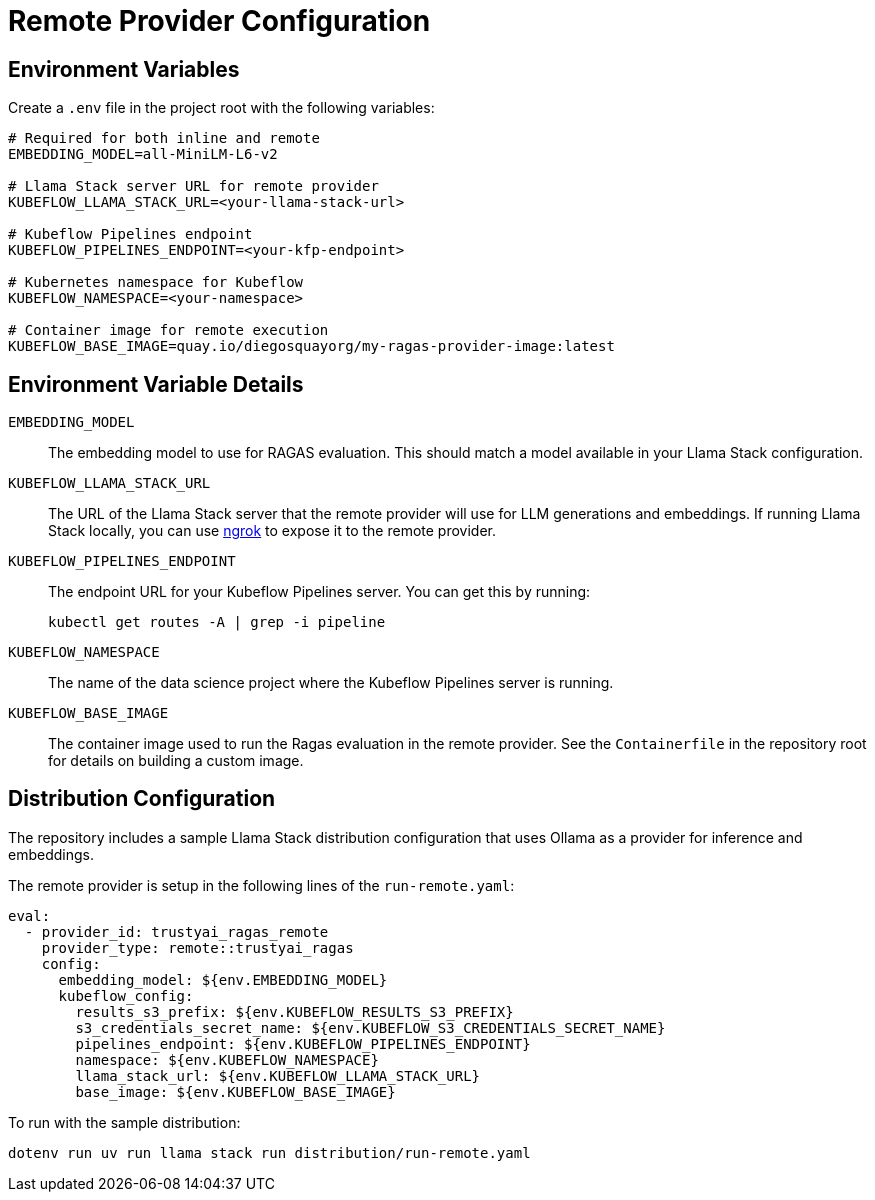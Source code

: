 = Remote Provider Configuration
:navtitle: Configuration

== Environment Variables

Create a `.env` file in the project root with the following variables:

[,properties]
----
# Required for both inline and remote
EMBEDDING_MODEL=all-MiniLM-L6-v2

# Llama Stack server URL for remote provider
KUBEFLOW_LLAMA_STACK_URL=<your-llama-stack-url>

# Kubeflow Pipelines endpoint
KUBEFLOW_PIPELINES_ENDPOINT=<your-kfp-endpoint>

# Kubernetes namespace for Kubeflow
KUBEFLOW_NAMESPACE=<your-namespace>

# Container image for remote execution
KUBEFLOW_BASE_IMAGE=quay.io/diegosquayorg/my-ragas-provider-image:latest
----

== Environment Variable Details

`EMBEDDING_MODEL`::
The embedding model to use for RAGAS evaluation. This should match a model available in your Llama Stack configuration.

`KUBEFLOW_LLAMA_STACK_URL`::
The URL of the Llama Stack server that the remote provider will use for LLM generations and embeddings. If running Llama Stack locally, you can use https://ngrok.com/[ngrok] to expose it to the remote provider.

`KUBEFLOW_PIPELINES_ENDPOINT`::
The endpoint URL for your Kubeflow Pipelines server. You can get this by running:
+
[,bash]
----
kubectl get routes -A | grep -i pipeline
----

`KUBEFLOW_NAMESPACE`::
The name of the data science project where the Kubeflow Pipelines server is running.

`KUBEFLOW_BASE_IMAGE`::
The container image used to run the Ragas evaluation in the remote provider. See the `Containerfile` in the repository root for details on building a custom image.

== Distribution Configuration

The repository includes a sample Llama Stack distribution configuration that uses Ollama as a provider for inference and embeddings.

The remote provider is setup in the following lines of the `run-remote.yaml`:

[,yaml]
----
eval:
  - provider_id: trustyai_ragas_remote
    provider_type: remote::trustyai_ragas
    config:
      embedding_model: ${env.EMBEDDING_MODEL}
      kubeflow_config:
        results_s3_prefix: ${env.KUBEFLOW_RESULTS_S3_PREFIX}
        s3_credentials_secret_name: ${env.KUBEFLOW_S3_CREDENTIALS_SECRET_NAME}
        pipelines_endpoint: ${env.KUBEFLOW_PIPELINES_ENDPOINT}
        namespace: ${env.KUBEFLOW_NAMESPACE}
        llama_stack_url: ${env.KUBEFLOW_LLAMA_STACK_URL}
        base_image: ${env.KUBEFLOW_BASE_IMAGE}
----

To run with the sample distribution:

[,bash]
----
dotenv run uv run llama stack run distribution/run-remote.yaml
----
